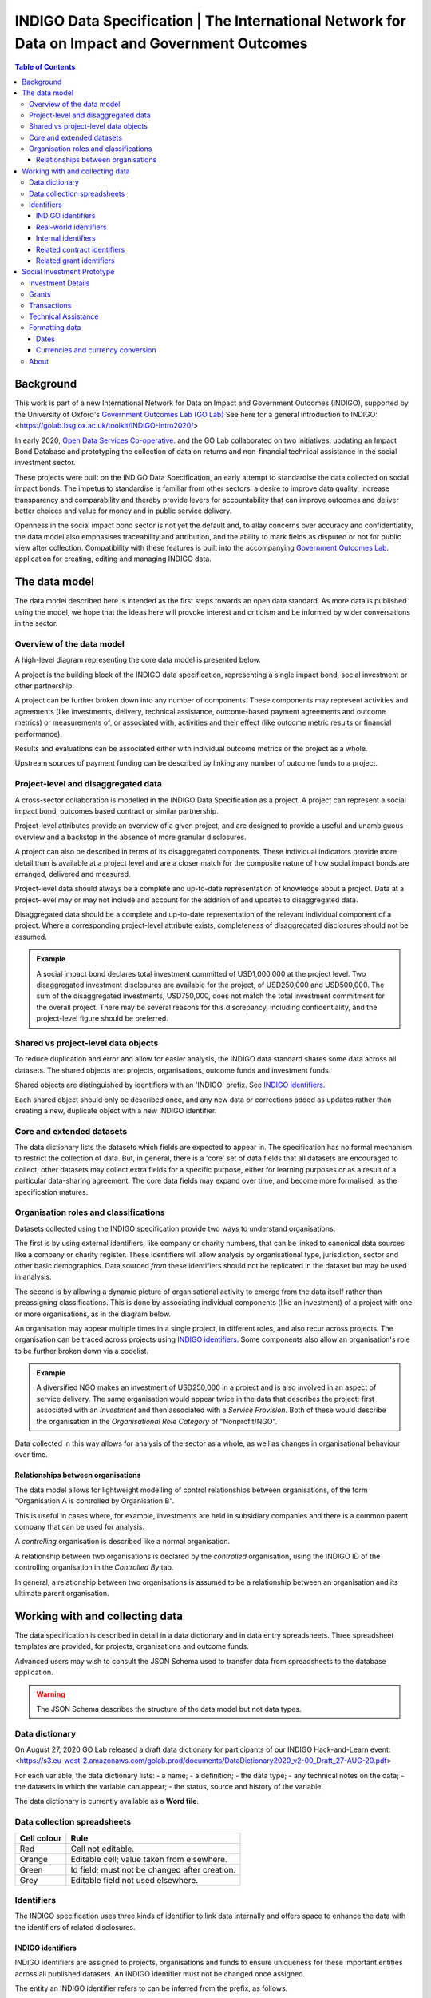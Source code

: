 =====================================================================================================
INDIGO Data Specification | The International Network for Data on Impact and Government Outcomes
=====================================================================================================

.. contents:: Table of Contents

Background
==========

This work is part of a new International Network for Data on Impact and Government Outcomes (INDIGO), supported by the University of Oxford's `Government Outcomes Lab (GO Lab) <https://golab.bsg.ox.ac.uk/>`_ See here for a general introduction to INDIGO: <https://golab.bsg.ox.ac.uk/toolkit/INDIGO-Intro2020/>

In early 2020, `Open Data Services Co-operative <https://opendataservices.coop/>`_. and the GO Lab collaborated on two initiatives: updating an Impact Bond Database and prototyping the collection of data on returns and non-financial technical assistance in the social investment sector.

These projects were built on the INDIGO Data Specification, an early attempt to standardise the data collected on social impact bonds. The impetus to standardise is familiar from other sectors: a desire to improve data quality, increase transparency and comparability and thereby provide levers for accountability that can improve outcomes and deliver better choices and value for money and in public service delivery.

Openness in the social impact bond sector is not yet the default and, to allay concerns over accuracy and confidentiality, the data model also emphasises traceability and attribution, and the ability to mark fields as disputed or not for public view after collection. Compatibility with these features is built into the accompanying `Government Outcomes Lab <https://golab.bsg.ox.ac.uk/>`_. application for creating, editing and managing INDIGO data.   

The data model
==============

The data model described here is intended as the first steps towards an open data standard. As more data is published using the model, we hope that the ideas here will provoke interest and criticism and be informed by wider conversations in the sector.

Overview of the data model
--------------------------

A high-level diagram representing the core data model is presented below.

.. image:: _assets/data-model.png

A project is the building block of the INDIGO data specification, representing a single impact bond, social investment or other partnership.

A project can be further broken down into any number of components. These components may represent activities and agreements (like investments, delivery, technical assistance, outcome-based payment agreements and outcome metrics) or measurements of, or associated with, activities and their effect (like outcome metric results or financial performance).

Results and evaluations can be associated either with individual outcome metrics or the project as a whole.

Upstream sources of payment funding can be described by linking any number of outcome funds to a project.

Project-level and disaggregated data
------------------------------------

A cross-sector collaboration is modelled in the INDIGO Data Specification as a project. A project can represent a social impact bond, outcomes based contract or similar partnership.

Project-level attributes provide an overview of a given project, and are designed to provide a useful and unambiguous overview and a backstop in the absence of more granular disclosures. 

A project can also be described in terms of its disaggregated components. These individual indicators provide more detail than is available at a project level and are a closer match for the composite nature of how social impact bonds are arranged, delivered and measured.

Project-level data should always be a complete and up-to-date representation of knowledge about a project. Data at a project-level may or may not include and account for the addition of and updates to disaggregated data. 

Disaggregated data should be a complete and up-to-date representation of the relevant individual component of a project. Where a corresponding project-level attribute exists, completeness of disaggregated disclosures should not be assumed.

.. admonition:: Example

   A social impact bond declares total investment committed of USD1,000,000 at the project level. Two disaggregated investment disclosures are available for the project, of USD250,000 and USD500,000. The sum of the disaggregated investments, USD750,000, does not match the total investment commitment for the overall project. There may be several reasons for this discrepancy, including confidentiality, and the project-level figure should be preferred.

Shared vs project-level data objects
------------------------------------

To reduce duplication and error and allow for easier analysis, the INDIGO data standard shares some data across all datasets. The shared objects are: projects, organisations, outcome funds and investment funds.

.. image:: _assets/shared-data.png

Shared objects are distinguished by identifiers with an 'INDIGO' prefix. See `INDIGO identifiers`_.

Each shared object should only be described once, and any new data or corrections added as updates rather than creating a new, duplicate object with a new INDIGO identifier.

Core and extended datasets
--------------------------

The data dictionary lists the datasets which fields are expected to appear in. The specification has no formal mechanism to  restrict the collection of data. But, in general, there is a 'core' set of data fields that all datasets are encouraged to collect; other datasets may collect extra fields for a specific purpose, either for learning purposes or as a result of a particular data-sharing agreement. The core data fields may expand over time, and become more formalised, as the specification matures. 

Organisation roles and classifications
--------------------------------------

Datasets collected using the INDIGO specification provide two ways to understand organisations.

The first is by using external identifiers, like company or charity numbers, that can be linked to canonical data sources like a company or charity register. These identifiers will allow analysis by organisational type, jurisdiction, sector and other basic demographics. Data sourced *from* these identifiers should not be replicated in the dataset but may be used in analysis.

The second is by allowing a dynamic picture of organisational activity to emerge from the data itself rather than preassigning classifications. This is done by associating individual components (like an investment) of a project with one or more organisations, as in the diagram below.

.. image:: _assets/organisations.png

An organisation may appear multiple times in a single project, in different roles, and also recur across projects. The organisation can be traced across projects using `INDIGO identifiers`_. Some components also allow an organisation's role to be further broken down via a codelist.

.. admonition:: Example

   A diversified NGO makes an investment of USD250,000 in a project and is also involved in an aspect of service delivery. The same organisation would appear twice in the data that describes the project: first associated with an `Investment` and then associated with a `Service Provision`. Both of these would describe the organisation in the `Organisational Role Category` of "Nonprofit/NGO".

Data collected in this way allows for analysis of the sector as a whole, as well as changes in organisational behaviour over time.

Relationships between organisations
^^^^^^^^^^^^^^^^^^^^^^^^^^^^^^^^^^^

The data model allows for lightweight modelling of control relationships between organisations, of the form "Organisation A is controlled by Organisation B".

This is useful in cases where, for example, investments are held in subsidiary companies and there is a common parent company that can be used for analysis.  

A *controlling* organisation is described like a normal organisation.

A relationship between two organisations is declared by the *controlled* organisation, using the INDIGO ID of the controlling organisation in the `Controlled By` tab.

In general, a relationship between two organisations is assumed to be a relationship between an organisation and its ultimate parent organisation.

Working with and collecting data
================================

The data specification is described in detail in a data dictionary and in data entry spreadsheets. Three spreadsheet templates are provided, for projects, organisations and outcome funds.

Advanced users may wish to consult the JSON Schema used to transfer data from spreadsheets to the database application. 

.. warning::
   The JSON Schema describes the structure of the data model but not data types.

Data dictionary
---------------

On August 27, 2020 GO Lab released a draft data dictionary for participants of our INDIGO Hack-and-Learn event: 
<https://s3.eu-west-2.amazonaws.com/golab.prod/documents/DataDictionary2020_v2-00_Draft_27-AUG-20.pdf>

For each variable, the data dictionary lists:
- a name;
- a definition;
- the data type;
- any technical notes on the data;
- the datasets in which the variable can appear;
- the status, source and history of the variable.

The data dictionary is currently available as a **Word file**.

Data collection spreadsheets
----------------------------

+-------------+------------------------------------------------+
| Cell colour | Rule                                           |
+=============+================================================+
| Red         | Cell not editable.                             |
+-------------+------------------------------------------------+
| Orange      | Editable cell; value taken from elsewhere.     |
+-------------+------------------------------------------------+
| Green       | Id field; must not be changed after creation.  |
+-------------+------------------------------------------------+
| Grey        | Editable field not used elsewhere.             |
+-------------+------------------------------------------------+

Identifiers
-----------

The INDIGO specification uses three kinds of identifier to link data internally and offers space to enhance the data with the identifiers of related disclosures.  

INDIGO identifiers
^^^^^^^^^^^^^^^^^^

INDIGO identifiers are assigned to projects, organisations and funds to ensure uniqueness for these important entities across all published datasets. An INDIGO identifier must not be changed once assigned.

The entity an INDIGO identifier refers to can be inferred from the prefix, as follows.

+-------------+------------------------------------------+
| Prefix      | Entity type                              |
+=============+==========================================+
| INDIGO-POJ  | A project.                               |
+-------------+------------------------------------------+
| INDIGO-ORG  | An organisation.                         |
+-------------+------------------------------------------+
| INDIGO-FUND | An outcome payment or investment fund.   |
+-------------+------------------------------------------+

Real-world identifiers
^^^^^^^^^^^^^^^^^^^^^^

Most organisations will have an official registration number suitable for use as a unique identifier. The INDIGO specification requires identifiers to use the format and prefixes specified by org-id, an open register of organization lists.

An organisation identifier consists of:

1. A list code: a prefix that describes the list the identifier is taken from.
2. An identifier taken from that list.

.. admonition:: Example

   Open Data Services Co-operative Limited is a private company limited by shares, registered in the UK. From the `org-id page <http://org-id.guide/list/GB-COH>`_ the prefix for Companies House is GB-COH. From the `linked register <https://beta.companieshouse.gov.uk/company/09506232>`_ the company number is 09506232. The full identifier in org-id format is then GB-COH-09506232.

Internal identifiers
^^^^^^^^^^^^^^^^^^^^

Internal identifiers are unique within a project and used to join components of a project together, for example a result can be linked to a specific outcome metric. Once an internal identifier is set it must not be changed.

Related contract identifiers
^^^^^^^^^^^^^^^^^^^^^^^^^^^^

To link one or more contracting processes published to the Open Contracting Data Standard (OCDS), use the `ocid`, or contract processing identifier, field. The value in the INDIGO dataset must match that in the relevant published OCDS field. The use of this field is described in the `OCDS documentation <https://standard.open-contracting.org/latest/en/schema/identifiers/#contracting-process-identifier-ocid>`_. The data dictionary describes in what circumstances a contracting process is considered to be linked to a project.  

Related grant identifiers
^^^^^^^^^^^^^^^^^^^^^^^^^

To link one or more grants published to the 360Giving Data Standard, use the `grant_id`, or grant ID, field. The value  of the `grant_id` field in the INDIGO dataset must match that in the relevant 360Giving field. The use of this field in is described in the `360Giving documentation <http://standard.threesixtygiving.org/en/latest/identifiers/#grant-identifier>`_. The data dictionary describes in what circumstances a grant is considered to be linked to a project.

Social Investment Prototype
===========================

The Social Investment Prototype offers additional tabs to describe technical assistance, grants and the financial aspects of projects in greater detail, including individual transactions.

Investment Details
------------------

Expected and latest internal rates of return can be recorded on the investment details tab.

Grants
------

The grants tab allows for a fuller description of grants awarded as part of a project.

The fields in this tab are reused from 360Giving. It is highly recommended that:

* If a grant is already published to the 360Giving Standard then only the `360 Giving Identifier` field should be filled out. This avoids data entry error elsewhere and allows for the possibility of updates to the source data.
* Users should refer to the `360Giving documentation <http://standard.threesixtygiving.org/en/latest/>`_. for detailed guidance on field usage.

An additional field `purpose` is used to indicate what the grant is used for. For compatibility, this shares entries with a similar codelist used in the Social Economy Data Lab specification but adds further entries used in the wider sector. 

Transactions
------------

The transactions tab is designed as a ledger of money in and money out of a project.

A transaction is modelled with a sending organisation and a receiving organisation, a date and an amount. These fields are required.

The value of a transaction (`Amount`) must be positive.

A transaction can be linked to the project as a whole (the default) or to a:

* Outcome payment (using the Outcome Metric ID column to link to the relevant row on the Outcome Metrics tab); 
* Investment (using the Investment ID column to link to the relevant row on the Investment tab); or,
* Grant (using the Grant ID column to link to the relevant row on the Grants tab).

Only **one** of these IDs should appear per row, i.e. transactions should be disaggregated where possible. This is particularly important if the data is to be used in further analysis or visualisations.

The transaction type field is used to identify the purpose of the transaction.

The formatting rules on dates and currency values should be followed.

Technical Assistance
--------------------

Technical Assistance is modelled as a period of engagement between a funding organisation and a recipient organisation with a defined start and end date.

This period of engagement can be broken down on the Technical Assistance Details tab into a series of component activities (as well as high-level information that covers the whole engagement where appropriate).

An activity is linked to an engagement by using the relevant `id` from the `Technical Assistance` tab. Multiple activities can be linked to a single engagement.

Data should not be provided if no technical assistance from a given category has been given, i.e., zero values are not necessary but assumed in the absence of data.

Each activity can be assigned a cost and a cost type and a time cost in days.

Where no cost is available, or where a cost is inappropriate, a row can be added with the relevant category selected and the value and cost type fields left blank. This will allow activities to be analysed as simple counts. 

Activities can be further classified by the delivery approach.


Formatting data
---------------

Dates
^^^^^

The specification allows for imprecise dates depending on how much information is known (e.g., 2020 or 2020-06). Dates must use the YYYY-MM-DD format.

Currencies and currency conversion
^^^^^^^^^^^^^^^^^^^^^^^^^^^^^^^^^^

A field describing a monetary value in the INDIGO specification should have an accompanying currency field. Monetary values must be described as numbers only with no currency symbols, commas or textual descriptions of large numbers.

Currency codes must come from the `ISO 4217 <https://en.wikipedia.org/wiki/ISO_4217>`_ code list. 

.. admonition:: Example

   A social impact bond makes an investment of USD250000. This data should be input as:

    +------------------------------------------+--------------+
    | Field                                    | Entity value |
    +==========================================+==============+
    | investment_commitment/currency/value     | USD          |
    +-------------+----------------------------+--------------+
    | investment_commitment/amount/exact/value | 250000       |
    +-------------+----------------------------+--------------+

    Inputting the value as "250,000", "$250000" or "250k" would be wrong.

Monetary values should be input in the currency of the original transaction. There may be a converted USD value of any transaction, calculated by the INDIGO project, using the methodology described in the data dictionary. Data providers should not convert transactions to USD when supplying data. 



About
-----

This data model was produced by  `Open Data Services Co-operative <https://opendataservices.coop/>`_. as part of a project with the University of Oxford's `Government Outcomes Lab <https://golab.bsg.ox.ac.uk/>`_.
